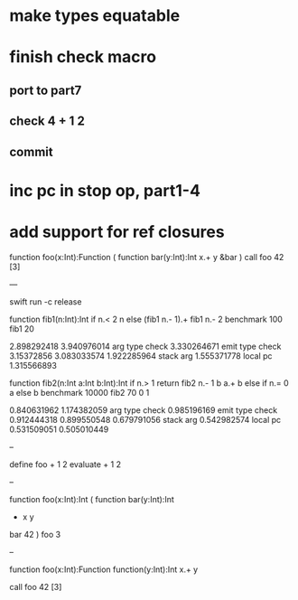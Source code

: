 * make types equatable

* finish check macro
** port to part7
** check 4 + 1 2
** commit

* inc pc in stop op, part1-4
* add support for ref closures

function foo(x:Int):Function (
  function bar(y:Int):Int 
    x.+ y
  &bar
)
call foo 42 [3]

---

swift run -c release

function fib1(n:Int):Int 
  if n.< 2 n else (fib1 n.- 1).+ fib1 n.- 2 
benchmark 100 fib1 20

2.898292418 
3.940976014 arg type check
3.330264671 emit type check
3.15372856
3.083033574
1.922285964 stack arg
1.555371778 local pc
1.315566893

function fib2(n:Int a:Int b:Int):Int 
  if n.> 1 return fib2 n.- 1 b a.+ b else if n.= 0 a else b 
benchmark 10000 fib2 70 0 1

0.840631962 
1.174382059 arg type check
0.985196169 emit type check
0.912444318
0.899550548
0.679791056 stack arg
0.542982574 local pc
0.531509051
0.505010449

--

define foo + 1 2
evaluate + 1 2

--

function foo(x:Int):Int (
  function bar(y:Int):Int
    + x y
  bar 42
)
foo 3

--

function foo(x:Int):Function
  function(y:Int):Int 
    x.+ y

call foo 42 [3]
